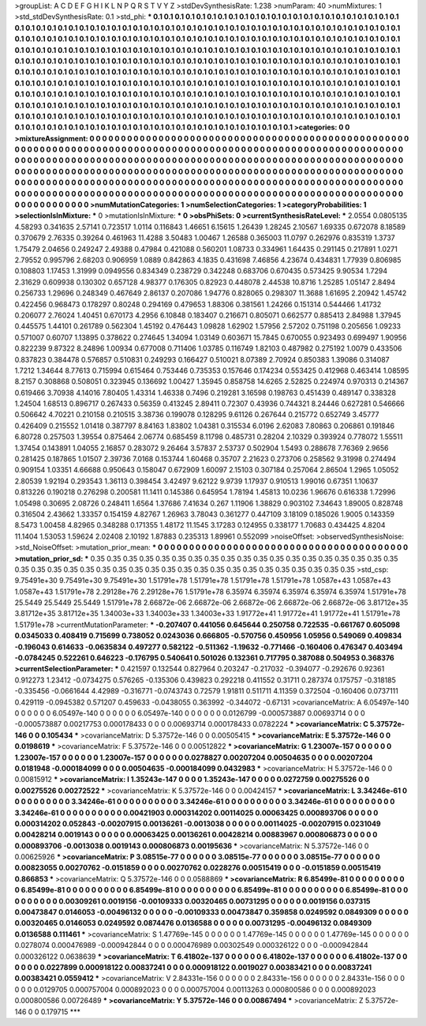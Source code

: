 >groupList:
A C D E F G H I K L
N P Q R S T V Y Z 
>stdDevSynthesisRate:
1.238 
>numParam:
40
>numMixtures:
1
>std_stdDevSynthesisRate:
0.1
>std_phi:
***
0.1 0.1 0.1 0.1 0.1 0.1 0.1 0.1 0.1 0.1
0.1 0.1 0.1 0.1 0.1 0.1 0.1 0.1 0.1 0.1
0.1 0.1 0.1 0.1 0.1 0.1 0.1 0.1 0.1 0.1
0.1 0.1 0.1 0.1 0.1 0.1 0.1 0.1 0.1 0.1
0.1 0.1 0.1 0.1 0.1 0.1 0.1 0.1 0.1 0.1
0.1 0.1 0.1 0.1 0.1 0.1 0.1 0.1 0.1 0.1
0.1 0.1 0.1 0.1 0.1 0.1 0.1 0.1 0.1 0.1
0.1 0.1 0.1 0.1 0.1 0.1 0.1 0.1 0.1 0.1
0.1 0.1 0.1 0.1 0.1 0.1 0.1 0.1 0.1 0.1
0.1 0.1 0.1 0.1 0.1 0.1 0.1 0.1 0.1 0.1
0.1 0.1 0.1 0.1 0.1 0.1 0.1 0.1 0.1 0.1
0.1 0.1 0.1 0.1 0.1 0.1 0.1 0.1 0.1 0.1
0.1 0.1 0.1 0.1 0.1 0.1 0.1 0.1 0.1 0.1
0.1 0.1 0.1 0.1 0.1 0.1 0.1 0.1 0.1 0.1
0.1 0.1 0.1 0.1 0.1 0.1 0.1 0.1 0.1 0.1
0.1 0.1 0.1 0.1 0.1 0.1 0.1 0.1 0.1 0.1
0.1 0.1 0.1 0.1 0.1 0.1 0.1 0.1 0.1 0.1
0.1 0.1 0.1 0.1 0.1 0.1 0.1 0.1 0.1 0.1
0.1 0.1 0.1 0.1 0.1 0.1 0.1 0.1 0.1 0.1
0.1 0.1 0.1 0.1 0.1 0.1 0.1 0.1 0.1 0.1
0.1 0.1 0.1 0.1 0.1 0.1 0.1 0.1 0.1 0.1
0.1 0.1 0.1 0.1 0.1 0.1 0.1 0.1 0.1 0.1
0.1 0.1 0.1 0.1 0.1 0.1 0.1 0.1 0.1 0.1
0.1 0.1 0.1 0.1 0.1 0.1 0.1 0.1 0.1 0.1
0.1 0.1 0.1 0.1 0.1 0.1 0.1 0.1 0.1 0.1
0.1 0.1 0.1 0.1 0.1 0.1 0.1 0.1 0.1 0.1
0.1 0.1 0.1 0.1 0.1 0.1 0.1 0.1 0.1 0.1
0.1 0.1 0.1 0.1 0.1 0.1 0.1 0.1 0.1 0.1
0.1 0.1 0.1 0.1 0.1 0.1 0.1 0.1 0.1 0.1
0.1 0.1 0.1 0.1 0.1 0.1 0.1 0.1 0.1 0.1
0.1 0.1 0.1 0.1 0.1 0.1 0.1 0.1 0.1 0.1
0.1 0.1 0.1 0.1 0.1 0.1 0.1 0.1 0.1 0.1
0.1 0.1 0.1 0.1 0.1 0.1 0.1 0.1 0.1 0.1
0.1 0.1 0.1 0.1 0.1 0.1 0.1 0.1 0.1 0.1
0.1 0.1 0.1 0.1 0.1 0.1 0.1 0.1 0.1 0.1
0.1 0.1 0.1 0.1 0.1 0.1 0.1 0.1 0.1 0.1
0.1 0.1 0.1 0.1 0.1 0.1 0.1 0.1 0.1 0.1
0.1 0.1 0.1 
>categories:
0 0
>mixtureAssignment:
0 0 0 0 0 0 0 0 0 0 0 0 0 0 0 0 0 0 0 0 0 0 0 0 0 0 0 0 0 0 0 0 0 0 0 0 0 0 0 0 0 0 0 0 0 0 0 0 0 0
0 0 0 0 0 0 0 0 0 0 0 0 0 0 0 0 0 0 0 0 0 0 0 0 0 0 0 0 0 0 0 0 0 0 0 0 0 0 0 0 0 0 0 0 0 0 0 0 0 0
0 0 0 0 0 0 0 0 0 0 0 0 0 0 0 0 0 0 0 0 0 0 0 0 0 0 0 0 0 0 0 0 0 0 0 0 0 0 0 0 0 0 0 0 0 0 0 0 0 0
0 0 0 0 0 0 0 0 0 0 0 0 0 0 0 0 0 0 0 0 0 0 0 0 0 0 0 0 0 0 0 0 0 0 0 0 0 0 0 0 0 0 0 0 0 0 0 0 0 0
0 0 0 0 0 0 0 0 0 0 0 0 0 0 0 0 0 0 0 0 0 0 0 0 0 0 0 0 0 0 0 0 0 0 0 0 0 0 0 0 0 0 0 0 0 0 0 0 0 0
0 0 0 0 0 0 0 0 0 0 0 0 0 0 0 0 0 0 0 0 0 0 0 0 0 0 0 0 0 0 0 0 0 0 0 0 0 0 0 0 0 0 0 0 0 0 0 0 0 0
0 0 0 0 0 0 0 0 0 0 0 0 0 0 0 0 0 0 0 0 0 0 0 0 0 0 0 0 0 0 0 0 0 0 0 0 0 0 0 0 0 0 0 0 0 0 0 0 0 0
0 0 0 0 0 0 0 0 0 0 0 0 0 0 0 0 0 0 0 0 0 0 0 
>numMutationCategories:
1
>numSelectionCategories:
1
>categoryProbabilities:
1 
>selectionIsInMixture:
***
0 
>mutationIsInMixture:
***
0 
>obsPhiSets:
0
>currentSynthesisRateLevel:
***
2.0554 0.0805135 4.58293 0.341635 2.57141 0.723517 1.0114 0.116843 1.46651 6.15615
1.26439 1.28245 2.10567 1.69335 0.672078 8.18589 0.370679 2.76335 0.39264 0.461963
11.4288 3.50483 1.00467 1.26588 0.365003 11.0797 0.262976 0.835319 1.3737 1.75479
2.04656 0.249247 2.49388 0.47984 0.421088 0.560201 1.08733 0.334961 1.64435 0.291145
0.217891 1.0271 2.79552 0.995796 2.68203 0.906959 1.0889 0.842863 4.1835 0.431698
7.46856 4.23674 0.434831 1.77939 0.806985 0.108803 1.17453 1.31999 0.0949556 0.834349
0.238729 0.342248 0.683706 0.670435 0.573425 9.90534 1.7294 2.31629 0.609938 0.130302
0.657128 4.98377 0.176305 0.82923 0.448078 2.44538 10.8716 1.25285 1.05147 2.8494
0.256733 1.29696 0.248349 0.467649 2.86137 0.207086 1.94776 0.828065 0.298307 11.3688
1.61695 2.20942 1.45742 0.422456 0.968473 0.178297 0.80248 0.294169 0.479653 1.88306
0.381561 1.24266 0.151314 0.544466 1.41732 0.206077 2.76024 1.40451 0.670173 4.2956
6.10848 0.183407 0.216671 0.805071 0.662577 0.885413 2.84988 1.37945 0.445575 1.44101
0.261789 0.562304 1.45192 0.476443 1.09828 1.62902 1.57956 2.57202 0.751198 0.205656
1.09233 0.571007 0.60707 1.13895 0.378622 0.274645 1.34094 1.03149 0.603671 15.7845
0.670055 0.923493 0.699497 1.90956 0.822239 9.87322 8.24896 1.00934 0.677008 0.711406
1.03785 0.116749 1.82103 0.487982 0.275192 1.0079 0.433506 0.837823 0.384478 0.576857
0.510831 0.249293 0.166427 0.510021 8.07389 2.70924 0.850383 1.39086 0.314087 1.7212
1.34644 8.77613 0.715994 0.615464 0.753446 0.735353 0.157646 0.174234 0.553425 0.412968
0.463414 1.08595 8.2157 0.308868 0.508051 0.323945 0.136692 1.00427 1.35945 0.858758
14.6265 2.52825 0.224974 0.970313 0.214367 0.619466 3.70938 4.14016 7.80405 1.43314
1.46338 0.7496 0.219281 3.16598 0.198763 0.451439 0.489147 0.338328 1.24504 1.68513
0.896717 0.267433 0.56359 0.413245 2.89411 0.72307 0.43936 0.744321 8.24446 0.627281
0.546666 0.506642 4.70221 0.210158 0.210515 3.38736 0.199078 0.128295 9.61126 0.267644
0.215772 0.652749 3.45777 0.426409 0.215552 1.01418 0.387797 8.84163 1.83802 1.04381
0.315534 6.0196 2.62083 7.80863 0.206861 0.191846 6.80728 0.257503 1.39554 0.875464
2.06774 0.685459 8.11798 0.485731 0.28204 2.10329 0.393924 0.778072 1.55511 1.37454
0.143891 1.04055 2.16857 0.283072 9.26464 3.57837 2.53737 0.502904 1.5493 0.288678
7.76369 2.9656 0.281425 0.187865 1.01507 2.39736 7.0168 0.153744 1.60468 0.35707
2.21623 0.273706 0.258562 9.31998 0.274494 0.909154 1.03351 4.66688 0.950643 0.158047
0.672909 1.60097 2.15103 0.307184 0.257064 2.86504 1.2965 1.05052 2.80539 1.92194
0.293543 1.36113 0.398454 3.42497 9.62122 9.9739 1.17937 0.910513 1.99016 0.67351
1.10637 0.813226 0.190218 0.276298 0.200581 11.1411 0.145386 0.645954 1.78194 1.45813
10.0236 1.96676 0.616338 1.72996 1.05498 0.30695 2.08726 0.248411 1.6564 1.37686
7.41634 0.267 1.11906 1.38829 0.903102 7.34643 1.89005 0.828748 0.316504 2.43662
1.33357 0.154159 4.82767 1.26963 3.78043 0.361277 0.447109 3.18109 0.185026 1.9005
0.143359 8.5473 1.00458 4.82965 0.348288 0.171355 1.48172 11.1545 3.17283 0.124955
0.338177 1.70683 0.434425 4.8204 11.1404 1.53053 1.59624 2.02408 2.10192 1.87883
0.235313 1.89961 0.552099 
>noiseOffset:
>observedSynthesisNoise:
>std_NoiseOffset:
>mutation_prior_mean:
***
0 0 0 0 0 0 0 0 0 0
0 0 0 0 0 0 0 0 0 0
0 0 0 0 0 0 0 0 0 0
0 0 0 0 0 0 0 0 0 0
>mutation_prior_sd:
***
0.35 0.35 0.35 0.35 0.35 0.35 0.35 0.35 0.35 0.35
0.35 0.35 0.35 0.35 0.35 0.35 0.35 0.35 0.35 0.35
0.35 0.35 0.35 0.35 0.35 0.35 0.35 0.35 0.35 0.35
0.35 0.35 0.35 0.35 0.35 0.35 0.35 0.35 0.35 0.35
>std_csp:
9.75491e+30 9.75491e+30 9.75491e+30 1.51791e+78 1.51791e+78 1.51791e+78 1.51791e+78 1.0587e+43 1.0587e+43 1.0587e+43
1.51791e+78 2.29128e+76 2.29128e+76 1.51791e+78 6.35974 6.35974 6.35974 6.35974 6.35974 1.51791e+78
25.5449 25.5449 25.5449 1.51791e+78 2.66872e-06 2.66872e-06 2.66872e-06 2.66872e-06 2.66872e-06 3.81712e+35
3.81712e+35 3.81712e+35 1.34003e+33 1.34003e+33 1.34003e+33 1.91772e+41 1.91772e+41 1.91772e+41 1.51791e+78 1.51791e+78
>currentMutationParameter:
***
-0.207407 0.441056 0.645644 0.250758 0.722535 -0.661767 0.605098 0.0345033 0.408419 0.715699
0.738052 0.0243036 0.666805 -0.570756 0.450956 1.05956 0.549069 0.409834 -0.196043 0.614633
-0.0635834 0.497277 0.582122 -0.511362 -1.19632 -0.771466 -0.160406 0.476347 0.403494 -0.0784245
0.522261 0.646223 -0.176795 0.540641 0.501026 0.132361 0.717795 0.387088 0.504953 0.368376
>currentSelectionParameter:
***
0.421597 0.132544 0.827964 0.203247 -0.217032 -0.394077 -0.292676 0.92361 0.912273 1.23412
-0.0734275 0.576265 -0.135306 0.439823 0.292218 0.411552 0.31711 0.287374 0.175757 -0.318185
-0.335456 -0.0661644 4.42989 -0.316771 -0.0743743 0.72579 1.91811 0.511711 4.11359 0.372504
-0.160406 0.0737111 0.429119 -0.0945382 0.571207 0.459633 -0.0438055 0.363992 -0.344072 -0.67131
>covarianceMatrix:
A
6.05497e-140	0	0	0	0	0	
0	6.05497e-140	0	0	0	0	
0	0	6.05497e-140	0	0	0	
0	0	0	0.0126799	-0.000573887	0.00693714	
0	0	0	-0.000573887	0.00217753	0.000178433	
0	0	0	0.00693714	0.000178433	0.0782224	
***
>covarianceMatrix:
C
5.37572e-146	0	
0	0.105434	
***
>covarianceMatrix:
D
5.37572e-146	0	
0	0.00505415	
***
>covarianceMatrix:
E
5.37572e-146	0	
0	0.0198619	
***
>covarianceMatrix:
F
5.37572e-146	0	
0	0.00512822	
***
>covarianceMatrix:
G
1.23007e-157	0	0	0	0	0	
0	1.23007e-157	0	0	0	0	
0	0	1.23007e-157	0	0	0	
0	0	0	0.0278827	0.00207204	0.00504635	
0	0	0	0.00207204	0.0181948	-0.000184099	
0	0	0	0.00504635	-0.000184099	0.0432983	
***
>covarianceMatrix:
H
5.37572e-146	0	
0	0.00815912	
***
>covarianceMatrix:
I
1.35243e-147	0	0	0	
0	1.35243e-147	0	0	
0	0	0.0272759	0.00275526	
0	0	0.00275526	0.00272522	
***
>covarianceMatrix:
K
5.37572e-146	0	
0	0.00424157	
***
>covarianceMatrix:
L
3.34246e-61	0	0	0	0	0	0	0	0	0	
0	3.34246e-61	0	0	0	0	0	0	0	0	
0	0	3.34246e-61	0	0	0	0	0	0	0	
0	0	0	3.34246e-61	0	0	0	0	0	0	
0	0	0	0	3.34246e-61	0	0	0	0	0	
0	0	0	0	0	0.00421903	0.000314202	0.00114025	0.00063425	0.000893706	
0	0	0	0	0	0.000314202	0.052843	-0.00207915	0.00136261	-0.0013038	
0	0	0	0	0	0.00114025	-0.00207915	0.0231049	0.00428214	0.0019143	
0	0	0	0	0	0.00063425	0.00136261	0.00428214	0.00883967	0.000806873	
0	0	0	0	0	0.000893706	-0.0013038	0.0019143	0.000806873	0.00195636	
***
>covarianceMatrix:
N
5.37572e-146	0	
0	0.00625926	
***
>covarianceMatrix:
P
3.08515e-77	0	0	0	0	0	
0	3.08515e-77	0	0	0	0	
0	0	3.08515e-77	0	0	0	
0	0	0	0.00823055	0.00270762	-0.0151859	
0	0	0	0.00270762	0.0228276	0.00515419	
0	0	0	-0.0151859	0.00515419	0.866853	
***
>covarianceMatrix:
Q
5.37572e-146	0	
0	0.0588869	
***
>covarianceMatrix:
R
6.85499e-81	0	0	0	0	0	0	0	0	0	
0	6.85499e-81	0	0	0	0	0	0	0	0	
0	0	6.85499e-81	0	0	0	0	0	0	0	
0	0	0	6.85499e-81	0	0	0	0	0	0	
0	0	0	0	6.85499e-81	0	0	0	0	0	
0	0	0	0	0	0.00309261	0.0019156	-0.00109333	0.00320465	0.00731295	
0	0	0	0	0	0.0019156	0.037315	0.00473847	0.0146053	-0.00496132	
0	0	0	0	0	-0.00109333	0.00473847	0.359858	0.0249592	0.0849309	
0	0	0	0	0	0.00320465	0.0146053	0.0249592	0.0874476	0.0136588	
0	0	0	0	0	0.00731295	-0.00496132	0.0849309	0.0136588	0.111461	
***
>covarianceMatrix:
S
1.47769e-145	0	0	0	0	0	
0	1.47769e-145	0	0	0	0	
0	0	1.47769e-145	0	0	0	
0	0	0	0.0278074	0.000476989	-0.000942844	
0	0	0	0.000476989	0.00302549	0.000326122	
0	0	0	-0.000942844	0.000326122	0.0638639	
***
>covarianceMatrix:
T
6.41802e-137	0	0	0	0	0	
0	6.41802e-137	0	0	0	0	
0	0	6.41802e-137	0	0	0	
0	0	0	0.0227899	0.000918122	0.00837241	
0	0	0	0.000918122	0.0019027	0.00383421	
0	0	0	0.00837241	0.00383421	0.0559412	
***
>covarianceMatrix:
V
2.84331e-156	0	0	0	0	0	
0	2.84331e-156	0	0	0	0	
0	0	2.84331e-156	0	0	0	
0	0	0	0.0129705	0.000757004	0.000892023	
0	0	0	0.000757004	0.00113263	0.000800586	
0	0	0	0.000892023	0.000800586	0.00726489	
***
>covarianceMatrix:
Y
5.37572e-146	0	
0	0.00867494	
***
>covarianceMatrix:
Z
5.37572e-146	0	
0	0.179715	
***

